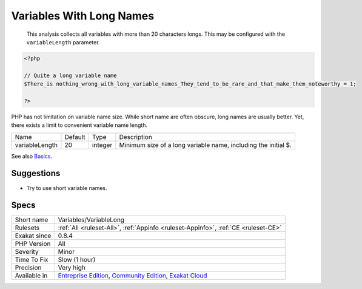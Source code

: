 .. _variables-variablelong:

.. _variables-with-long-names:

Variables With Long Names
+++++++++++++++++++++++++

  This analysis collects all variables with more than 20 characters longs. This may be configured with the ``variableLength`` parameter.


.. code-block:: php
   
   <?php
   
   // Quite a long variable name
   $There_is nothing_wrong_with_long_variable_names_They_tend_to_be_rare_and_that_make_them_noteworthy = 1;
   
   ?>


PHP has not limitation on variable name size. While short name are often obscure, long names are usually better. Yet, there exists a limit to convenient variable name length.

+----------------+---------+---------+----------------------------------------------------------------+
| Name           | Default | Type    | Description                                                    |
+----------------+---------+---------+----------------------------------------------------------------+
| variableLength | 20      | integer | Minimum size of a long variable name, including the initial $. |
+----------------+---------+---------+----------------------------------------------------------------+



See also `Basics <https://www.php.net/manual/en/language.variables.basics.php>`_.


Suggestions
___________

* Try to use short variable names.




Specs
_____

+--------------+-----------------------------------------------------------------------------------------------------------------------------------------------------------------------------------------+
| Short name   | Variables/VariableLong                                                                                                                                                                  |
+--------------+-----------------------------------------------------------------------------------------------------------------------------------------------------------------------------------------+
| Rulesets     | :ref:`All <ruleset-All>`, :ref:`Appinfo <ruleset-Appinfo>`, :ref:`CE <ruleset-CE>`                                                                                                      |
+--------------+-----------------------------------------------------------------------------------------------------------------------------------------------------------------------------------------+
| Exakat since | 0.8.4                                                                                                                                                                                   |
+--------------+-----------------------------------------------------------------------------------------------------------------------------------------------------------------------------------------+
| PHP Version  | All                                                                                                                                                                                     |
+--------------+-----------------------------------------------------------------------------------------------------------------------------------------------------------------------------------------+
| Severity     | Minor                                                                                                                                                                                   |
+--------------+-----------------------------------------------------------------------------------------------------------------------------------------------------------------------------------------+
| Time To Fix  | Slow (1 hour)                                                                                                                                                                           |
+--------------+-----------------------------------------------------------------------------------------------------------------------------------------------------------------------------------------+
| Precision    | Very high                                                                                                                                                                               |
+--------------+-----------------------------------------------------------------------------------------------------------------------------------------------------------------------------------------+
| Available in | `Entreprise Edition <https://www.exakat.io/entreprise-edition>`_, `Community Edition <https://www.exakat.io/community-edition>`_, `Exakat Cloud <https://www.exakat.io/exakat-cloud/>`_ |
+--------------+-----------------------------------------------------------------------------------------------------------------------------------------------------------------------------------------+


